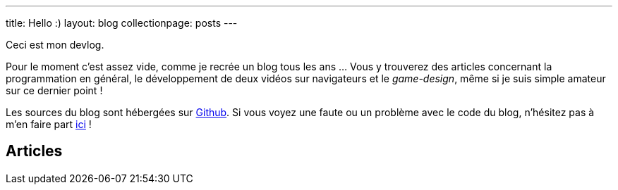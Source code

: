 ---
title: Hello :)
layout: blog
collectionpage: posts
---

Ceci est mon devlog.

Pour le moment c'est assez vide, comme je recrée un blog tous les ans … Vous y
trouverez des articles concernant la programmation en général, le développement
de deux vidéos sur navigateurs et le _game-design_, même si je suis simple
amateur sur ce dernier point !

Les sources du blog sont hébergées sur https://github.com/niahoo/blog[Github].
Si vous voyez une faute ou un problème avec le code du blog, n'hésitez pas à
m'en faire part https://github.com/niahoo/blog/issues[ici] !

== Articles